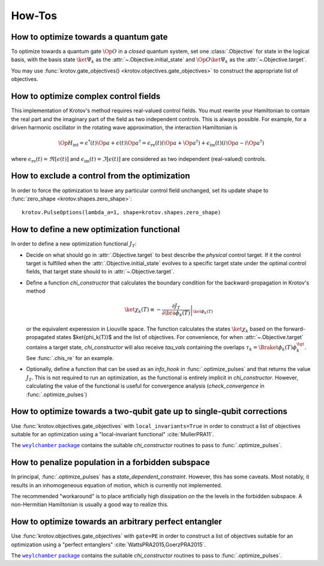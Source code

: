 How-Tos
=======

How to optimize towards a quantum gate
--------------------------------------

To optimize towards a quantum gate :math:`\Op{O}` in a *closed* quantum system,
set one :class:`.Objective` for state in the logical basis, with the basis
state :math:`\ket{\Psi_k}` as the :attr:`~.Objective.initial_state` and
:math:`\Op{O} \ket{\Psi_k}` as the :attr:`~.Objective.target`.

You may use :func:`krotov.gate_objectives() <krotov.objectives.gate_objectives>`
to construct the appropriate list of objectives.


How to optimize complex control fields
--------------------------------------

This implementation of Krotov's method requires real-valued control fields. You
must rewrite your Hamiltonian to contain the real part and the imaginary part
of the field as two independent controls. This is always possible. For example,
for a driven harmonic oscillator in the rotating wave approximation, the
interaction Hamiltonian is

.. math::

    \Op{H}_\text{int}
    = \epsilon^*(t) \Op{a} + \epsilon(t) \Op{a}^\dagger
    =  \epsilon_{\text{re}}(t) (\Op{a} + \Op{a}^\dagger) + \epsilon_{\text{im}}(t) (i \Op{a} - i \Op{a}^\dagger)

where :math:`\epsilon_{\text{re}}(t)= \Re[\epsilon(t)]` and
:math:`\epsilon_{\text{im}}(t) = \Im[\epsilon(t)]` are considered as two
independent (real-valued) controls.


How to exclude a control from the optimization
----------------------------------------------

In order to force the optimization to leave any particular control field
unchanged, set its update shape to
:func:`zero_shape <krotov.shapes.zero_shape>`::

    krotov.PulseOptions(lambda_a=1, shape=krotov.shapes.zero_shape)


How to define a new optimization functional
-------------------------------------------

In order to define a new optimization functional :math:`J_T`:

* Decide on what should go in :attr:`.Objective.target` to best describe the
  *physical* control target. If it the control target is fulfilled when the
  :attr:`.Objective.initial_state` evolves to a specific target state under the
  optimal control fields, that target state should to in
  :attr:`~.Objective.target`.

* Define a function `chi_constructor` that calculates the boundary
  condition for the backward-propagation in Krotov's method

  .. math::

        \ket{\chi_k(T)} \equiv - \left. \frac{\partial J_T}{\partial \bra{\phi_k(T)}} \right\vert_{\ket{\phi_k(T)}}

  or the equivalent experession in Liouville space. The function calculates the
  states :math:`\ket{\chi_k}` based  on the forward-propagated states
  $\ket{\phi_k(T)}$ and the list of objectives. For convenience, for when
  :attr:`~.Objective.target` contains a target state, `chi_constructor` will
  also receive `tau_vals` containing the overlaps
  :math:`\tau_k = \Braket{\phi_k(T)}{\phi_k^{\tgt}}`. See :func:`.chis_re` for
  an example.

* Optionally, define a function that can be used as an `info_hook`
  in :func:`.optimize_pulses` and that returns the value
  :math:`J_T`. This is not required to run an optimization, as the
  functional is entirely implicit in `chi_constructor`. However, calculating
  the value of the functional is useful for convergence analysis
  (`check_convergence` in :func:`.optimize_pulses`)


How to optimize towards a two-qubit gate up to single-qubit corrections
-----------------------------------------------------------------------

Use :func:`krotov.objectives.gate_objectives` with ``local_invariants=True`` in
order to construct a list of objectives suitable for an optimization using a
"local-invariant functional" :cite:`MullerPRA11`.

The |weylchamber package|_ contains the suitable `chi_constructor` routines to
pass to :func:`.optimize_pulses`.



How to penalize population in a forbidden subspace
--------------------------------------------------

In principal, :func:`.optimize_pulses` has a `state_dependent_constraint`.
However, this has some caveats. Most notably, it results in an inhomogeneous
equation of motion, which is currently not implemented.

The recommended "workaround" is to place artificially high dissipation on the
the levels in the forbidden subspace. A non-Hermitian Hamiltonian is usually a
good way to realize this.


How to optimize towards an arbitrary perfect entangler
------------------------------------------------------

Use :func:`krotov.objectives.gate_objectives` with ``gate=PE`` in
order to construct a list of objectives suitable for an optimization using a
"perfect entanglers" :cite:`WattsPRA2015,GoerzPRA2015`.

The |weylchamber package|_ contains the suitable `chi_constructor` routines to
pass to :func:`.optimize_pulses`.

.. |weylchamber package| replace:: ``weylchamber`` package
.. _weylchamber package: https://github.com/qucontrol/weylchamber
